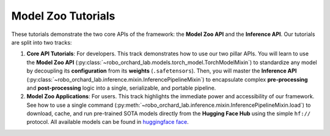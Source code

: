 .. _model_zoo_tutorials:

Model Zoo Tutorials
====================================

These tutorials demonstrate the two core APIs of the framework: the **Model Zoo API** and the **Inference API**. Our tutorials are split into two tracks:

1. **Core API Tutorials**: For developers. This track demonstrates how to use our two pillar APIs. You will learn to use the
   **Model Zoo API** (:py:class:`~robo_orchard_lab.models.torch_model.TorchModelMixin`) to standardize any model by decoupling its **configuration**
   from its **weights** (``.safetensors``). Then, you will master the **Inference API** (:py:class:`~robo_orchard_lab.inference.mixin.InferencePipelineMixin`)
   to encapsulate complex **pre-processing** and **post-processing** logic into a single, serializable, and portable pipeline.

2. **Model Zoo Applications**: For users. This track highlights the immediate power and accessibility of our framework. See how to
   use a single command (:py:meth:`~robo_orchard_lab.inference.mixin.InferencePipelineMixin.load`) to download, cache, and run pre-trained SOTA models
   directly from the **Hugging Face Hub** using the simple ``hf://`` protocol. All available models can be found in `huggingface face <https://huggingface.co/HorizonRobotics/models>`__.

